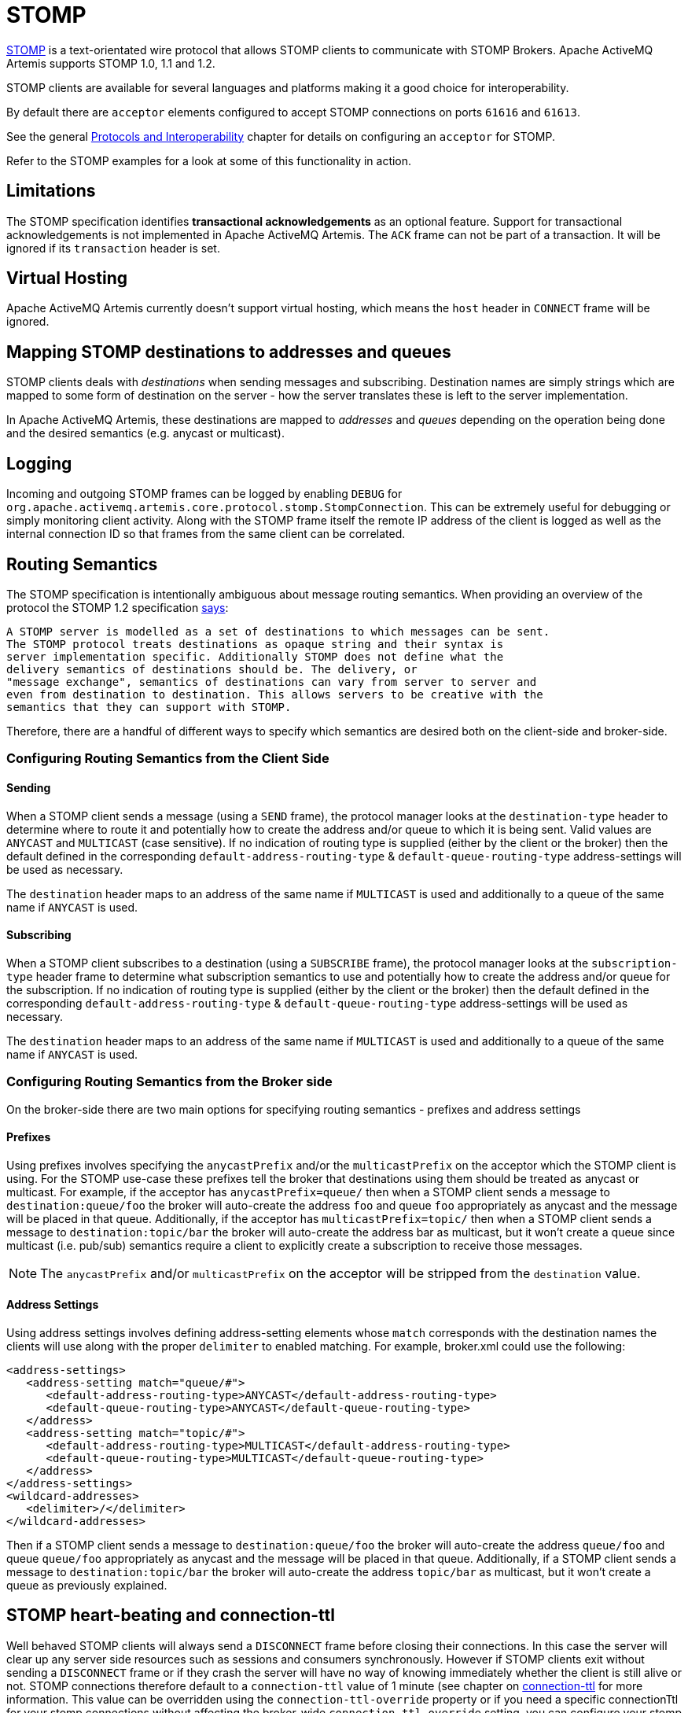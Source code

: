 = STOMP
:idprefix:
:idseparator: -

https://stomp.github.io/[STOMP] is a text-orientated wire protocol that allows STOMP clients to communicate with STOMP Brokers.
Apache ActiveMQ Artemis supports STOMP 1.0, 1.1 and 1.2.

STOMP clients are available for several languages and platforms making it a good choice for interoperability.

By default there are `acceptor` elements configured to accept STOMP connections on ports `61616` and `61613`.

See the general xref:protocols-interoperability.adoc#protocols-and-interoperability[Protocols and Interoperability] chapter for details on configuring an `acceptor` for STOMP.

Refer to the STOMP examples for a look at some of this functionality in action.

== Limitations

The STOMP specification identifies *transactional acknowledgements* as an optional feature.
Support for transactional acknowledgements is not implemented in Apache ActiveMQ Artemis.
The `ACK` frame can not be part of a transaction.
It will be ignored if its `transaction` header is set.

== Virtual Hosting

Apache ActiveMQ Artemis currently doesn't support virtual hosting, which means the `host` header in `CONNECT` frame will be ignored.

== Mapping STOMP destinations to addresses and queues

STOMP clients deals with _destinations_ when sending messages and subscribing.
Destination names are simply strings which are mapped to some form of destination on the server - how the server translates these is left to the server implementation.

In Apache ActiveMQ Artemis, these destinations are mapped to _addresses_ and _queues_ depending on the operation being done and the desired semantics (e.g. anycast or multicast).

== Logging

Incoming and outgoing STOMP frames can be logged by enabling `DEBUG` for `org.apache.activemq.artemis.core.protocol.stomp.StompConnection`.
This can be extremely useful for debugging or simply monitoring client activity.
Along with the STOMP frame itself the remote IP address of the client is logged as well as the internal connection ID so that frames from the same client can be correlated.

== Routing Semantics

The STOMP specification is intentionally ambiguous about message routing semantics.
When providing an overview of the protocol the STOMP 1.2 specification https://stomp.github.io/stomp-specification-1.2.html#Protocol_Overview[says]:

----
A STOMP server is modelled as a set of destinations to which messages can be sent.
The STOMP protocol treats destinations as opaque string and their syntax is
server implementation specific. Additionally STOMP does not define what the
delivery semantics of destinations should be. The delivery, or
"message exchange", semantics of destinations can vary from server to server and
even from destination to destination. This allows servers to be creative with the
semantics that they can support with STOMP.
----

Therefore, there are a handful of different ways to specify which semantics are desired both on the client-side and broker-side.

=== Configuring Routing Semantics from the Client Side

==== Sending

When a STOMP client sends a message (using a `SEND` frame), the protocol manager looks at the `destination-type` header to determine where to route it and potentially how to create the address and/or queue to which it is being sent.
Valid values are `ANYCAST` and `MULTICAST` (case sensitive).
If no indication of routing type is supplied (either by the client or the broker) then the default defined in the corresponding `default-address-routing-type` & `default-queue-routing-type` address-settings will be used as necessary.

The `destination` header maps to an address of the same name if `MULTICAST` is used and additionally to a queue of the same name if `ANYCAST` is used.

==== Subscribing

When a STOMP client subscribes to a destination (using a `SUBSCRIBE` frame), the protocol manager looks at the `subscription-type` header frame to determine what subscription semantics to use and potentially how to create the address and/or queue for the subscription.
If no indication of routing type is supplied (either by the client or the broker) then the default defined in the corresponding `default-address-routing-type` & `default-queue-routing-type` address-settings will be used as necessary.

The `destination` header maps to an address of the same name if `MULTICAST` is used and additionally to a queue of the same name if `ANYCAST` is used.

=== Configuring Routing Semantics from the Broker side

On the broker-side there are two main options for specifying routing semantics - prefixes and address settings

==== Prefixes

Using prefixes involves specifying the `anycastPrefix` and/or the `multicastPrefix` on the acceptor which the STOMP client is using.
For the STOMP use-case these prefixes tell the broker that destinations using them should be treated as anycast or multicast.
For example, if the acceptor has `anycastPrefix=queue/` then when a STOMP client sends a message to `destination:queue/foo` the broker will auto-create the address `foo` and queue `foo` appropriately as anycast and the message will be placed in that queue.
Additionally, if the acceptor has `multicastPrefix=topic/` then when a STOMP client sends a message to `destination:topic/bar` the broker will auto-create the address bar as multicast, but it won't create a queue since multicast (i.e. pub/sub) semantics require a client to explicitly create a subscription to receive those messages.

NOTE: The `anycastPrefix` and/or `multicastPrefix` on the acceptor will be stripped from the `destination` value.

==== Address Settings

Using address settings involves defining address-setting elements whose `match` corresponds with the destination names the clients will use along with the proper `delimiter` to enabled matching.
For example, broker.xml could use the following:

[,xml]
----
<address-settings>
   <address-setting match="queue/#">
      <default-address-routing-type>ANYCAST</default-address-routing-type>
      <default-queue-routing-type>ANYCAST</default-queue-routing-type>
   </address>
   <address-setting match="topic/#">
      <default-address-routing-type>MULTICAST</default-address-routing-type>
      <default-queue-routing-type>MULTICAST</default-queue-routing-type>
   </address>
</address-settings>
<wildcard-addresses>
   <delimiter>/</delimiter>
</wildcard-addresses>
----

Then if a STOMP client sends a message to `destination:queue/foo` the broker will auto-create the address `queue/foo` and queue `queue/foo` appropriately as anycast and the message will be placed in that queue.
Additionally, if a STOMP client sends a message to `destination:topic/bar` the broker will auto-create the address `topic/bar` as multicast, but it won't create a queue as previously explained.

== STOMP heart-beating and connection-ttl

Well behaved STOMP clients will always send a `DISCONNECT` frame before closing their connections.
In this case the server will clear up any server side resources such as sessions and consumers synchronously.
However if STOMP clients exit without sending a `DISCONNECT` frame or if they crash the server will have no way of knowing immediately whether the client is still alive or not.
STOMP connections therefore default to a `connection-ttl` value of 1 minute (see chapter on xref:connection-ttl.adoc#detecting-dead-connections[connection-ttl] for more information.
This value can be overridden using the `connection-ttl-override` property or if you need a specific connectionTtl for your stomp connections without affecting the broker-wide `connection-ttl-override` setting, you can configure your stomp acceptor with the `connectionTtl` property, which is used to set the ttl for connections that are created from that acceptor.
For example:

[,xml]
----
<acceptor name="stomp-acceptor">tcp://localhost:61613?protocols=STOMP;connectionTtl=20000</acceptor>
----

The above configuration will make sure that any STOMP connection that is created from that acceptor and does not include a `heart-beat` header or disables client-to-server heart-beats by specifying a `0` value will have its `connection-ttl` set to 20 seconds.
The `connectionTtl` set on an acceptor will take precedence over `connection-ttl-override`.
The default `connectionTtl` is 60,000 milliseconds.

Since STOMP 1.0 does not support heart-beating then all connections from STOMP 1.0 clients will have a connection TTL imposed upon them by the broker based on the aforementioned configuration options.
Likewise, any STOMP 1.1 or 1.2 clients that don't specify a `heart-beat` header or disable client-to-server heart-beating (e.g. by sending `0,X` in the `heart-beat` header) will have a connection TTL imposed upon them by the broker.

For STOMP 1.1 and 1.2 clients which send a non-zero client-to-server `heart-beat` header value then their connection TTL will be set accordingly.
However, the broker will not strictly set the connection TTL to the same value as the specified in the `heart-beat` since even small network delays could then cause spurious disconnects.
Instead, the client-to-server value in the `heart-beat` will be multiplied by the `heartBeatToConnectionTtlModifier` specified on the acceptor.
The `heartBeatToConnectionTtlModifier` is a decimal value that defaults to `2.0` so for example, if a client sends a `heart-beat` header of `1000,0` the connection TTL will be set to `2000` so that the data or ping frames sent every 1000 milliseconds will have a sufficient cushion so as not to be considered late and trigger a disconnect.
This is also in accordance with the STOMP 1.1 and 1.2 specifications which both state, "because of timing inaccuracies, the receiver SHOULD be tolerant and take into account an error margin."

The minimum and maximum connection TTL allowed can also be specified on the acceptor via the `connectionTtlMin` and `connectionTtlMax` properties respectively.
The default `connectionTtlMin` is 1000 and the default `connectionTtlMax` is Java's `Long.MAX_VALUE` meaning there essentially is no max connection TTL by default.
Keep in mind that the `heartBeatToConnectionTtlModifier` is relevant here.
For example, if a client sends a `heart-beat` header of `20000,0` and the acceptor is using a `connectionTtlMax` of `30000` and a default `heartBeatToConnectionTtlModifier` of `2.0` then the connection TTL would be `40000` (i.e. `20000` * `2.0`) which would exceed the `connectionTtlMax`.
In this case the server would respond to the client with a `heart-beat` header of `0,15000` (i.e. `30000` / `2.0`).
As described previously, this is to make sure there is a sufficient cushion for the client heart-beats in accordance with the STOMP 1.1 and 1.2 specifications.
The same kind of calculation is done for `connectionTtlMin`.

The minimum server-to-client heart-beat value is 500ms.

[NOTE]
====


Please note that the STOMP protocol version 1.0 does not contain any heart-beat frame.
It is therefore the user's responsibility to make sure data is sent within connection-ttl or the server will assume the client is dead and clean up server side resources.
With STOMP 1.1 users can use heart-beats to maintain the life cycle of stomp connections.
====

== Selector/Filter expressions

STOMP subscribers can specify an expression used to select or filter what the subscriber receives using the `selector` header.
The filter expression syntax follows the _core filter syntax_ described in the xref:filter-expressions.adoc#filter-expressions[Filter Expressions] documentation.

== STOMP and JMS interoperability

=== Sending and consuming STOMP message from JMS or Core API

STOMP is mainly a text-orientated protocol.
To make it simpler to interoperate with JMS and Core API, our STOMP implementation checks for presence of the `content-length` header to decide how to map a STOMP 1.0 message to a JMS Message or a Core message.

If the STOMP 1.0 message does _not_ have a `content-length` header, it will be mapped to a JMS _TextMessage_ or a Core message with a _single nullable SimpleString in the body buffer_.

Alternatively, if the STOMP 1.0 message _has_ a `content-length` header, it will be mapped to a JMS _BytesMessage_ or a Core message with a _byte[] in the body buffer_.

The same logic applies when mapping a JMS message or a Core message to STOMP.
A STOMP 1.0 client can check the presence of the `content-length` header to determine the type of the message body (String or bytes).

=== Message IDs for STOMP messages

When receiving STOMP messages via a JMS consumer or a QueueBrowser, the messages have no properties like JMSMessageID by default.
However this may bring some inconvenience to clients who wants an ID for their purpose.
The broker STOMP provides a parameter to enable message ID on each incoming STOMP message.
If you want each STOMP message to have a unique ID, just set the `stompEnableMessageId` to true.
For example:

[,xml]
----
<acceptor name="stomp-acceptor">tcp://localhost:61613?protocols=STOMP;stompEnableMessageId=true</acceptor>
----

When the server starts with the above setting, each stomp message sent through this acceptor will have an extra property added.
The property key is `amqMessageId` and the value is a String representation of a long type internal message id prefixed with `STOMP`, like:

----
amqMessageId : STOMP12345
----

The default `stompEnableMessageId` value is `false`.

== Durable Subscriptions

The `SUBSCRIBE` and `UNSUBSCRIBE` frames can be augmented with special headers to create and destroy durable subscriptions respectively.

To create a durable subscription the `client-id` header must be set on the `CONNECT` frame and the `durable-subscription-name` must be set on the `SUBSCRIBE` frame.
The combination of these two headers will form the identity of the durable subscription.

To delete a durable subscription the `client-id` header must be set on the `CONNECT` frame and the `durable-subscription-name` must be set on the `UNSUBSCRIBE` frame.
The values for these headers should match what was set on the `SUBSCRIBE` frame to delete the corresponding durable subscription.

Aside from `durable-subscription-name`, the broker also supports `durable-subscriber-name` (a deprecated property used before `durable-subscription-name`) as well as `activemq.subscriptionName` from ActiveMQ "Classic".
This is the order of precedence if the frame contains more than one of these:

1) `durable-subscriber-name` 2) `durable-subscription-name` 3) `activemq.subscriptionName`

It is possible to pre-configure durable subscriptions since the STOMP implementation creates the queue used for the durable subscription in a deterministic way (i.e. using the format of `client-id`.`subscription-name`).
For example, if you wanted to configure a durable subscription on the address `myAddress` with a client-id of `myclientid` and a subscription name of `mysubscription` then configure the durable subscription:

[,xml]
----
<addresses>
   <address name="myAddress">
      <multicast>
         <queue name="myclientid.mysubscription"/>
      </multicast>
   </address>
</addresses>
----

== Handling of Large Messages with STOMP

STOMP clients may send very large frame bodies which can exceed the size of the broker's internal buffer, causing unexpected errors.
To prevent this situation from happening, the broker provides a STOMP configuration attribute `stompMinLargeMessageSize`.
This attribute can be configured inside a stomp acceptor, as a parameter.
For example:

[,xml]
----
<acceptor name="stomp-acceptor">tcp://localhost:61613?protocols=STOMP;stompMinLargeMessageSize=10240</acceptor>
----

The type of this attribute is integer.
When this attributed is configured, the broker will check the size of the body of each STOMP frame arrived from connections established with this acceptor.
If the size of the body is equal or greater than the value of `stompMinLargeMessageSize`, the message will be persisted as a large message.
When a large message is delivered to a STOMP consumer, the broker will automatically handle the conversion from a large message to a normal message, before sending it to the client.

If a large message is compressed, the server will uncompressed it before sending it to stomp clients.
The default value of `stompMinLargeMessageSize` is the same as the default value of xref:large-messages.adoc#configuring-the-core-client[minLargeMessageSize].

== Web Sockets

Apache ActiveMQ Artemis also supports STOMP over https://html.spec.whatwg.org/multipage/web-sockets.html[Web Sockets].
Modern web browsers which support Web Sockets can send and receive STOMP messages.

STOMP over Web Sockets is supported via the normal STOMP acceptor:

[,xml]
----
<acceptor name="stomp-ws-acceptor">tcp://localhost:61614?protocols=STOMP</acceptor>
----

With this configuration, Apache ActiveMQ Artemis will accept STOMP connections over Web Sockets on the port `61614`.
Web browsers can then connect to `ws://<server>:61614` using a Web Socket to send and receive STOMP messages.

A companion JavaScript library to ease client-side development is available from https://github.com/jmesnil/stomp-websocket[GitHub] (please see its http://jmesnil.net/stomp-websocket/doc/[documentation] for a complete description).

The payload length of Web Socket frames can vary between client implementations.
By default the broker will accept frames with a payload length of 65,536.
If the client needs to send payloads longer than this in a single frame this length can be adjusted by using the `webSocketMaxFramePayloadLength` URL parameter on the acceptor.
In previous version this was configured via the similarly named `stompMaxFramePayloadLength` acceptor URL parameter.

Web Socket frames can be encoded as either https://datatracker.ietf.org/doc/html/rfc6455#section-11.8[binary or text].
By default the broker encodes them as binary.
However, this can be changed by using the `webSocketEncoderType` acceptor URL parameter.
Valid values are `binary` and `text`.

The `stomp-websockets` example shows how to configure an Apache ActiveMQ Artemis broker to have web browsers and Java applications exchanges messages.

== Flow Control

STOMP clients can use the `consumer-window-size` header on the `SUBSCRIBE` frame to control the flow of messages to clients.
This is broadly discussed in the xref:flow-control.adoc#flow-control[Flow Control] chapter.

This ability is similar to the `activemq.prefetchSize` header supported by ActiveMQ "Classic".
However, that header specifies the size in terms of _messages_ whereas `consumer-window-size` specifies the size in terms of _bytes_.
ActiveMQ Artemis supports the `activemq.prefetchSize` header for backwards compatibility but the value will be interpreted as _bytes_ just like `consumer-window-size` would be.
If both `activemq.prefetchSize` and `consumer-window-size` are set then the value for `consumer-window-size` will be used.

Setting `consumer-window-size` to `0` will ensure that once a STOMP client receives a message that it will _not_ receive another one until it sends the appropriate `ACK` or `NACK` frame for the message it already has.

Setting `consumer-window-size` to a value _greater than_ `0` will allow it to receive messages until the cumulative bytes of those messages reaches the configured size.
Once that happens the client will not receive any more messages until it sends the appropriate `ACK` or `NACK` frame for the messages it already has.

Setting `consumer-window-size` to `-1` means there is no flow control and the broker will dispatch messages to clients as fast as it can.

Flow control can be configured at the `acceptor` as well using the `stompConsumerWindowSize` URL parameter.
This value is `10240` (i.e. 10K) by default for clients using `client` and `client-individual` acknowledgement modes.
It is `-1` for clients using the `auto` acknowledgement mode.
Even if `stompConsumerWindowSize` is set on the STOMP `acceptor` it will be overriden by the value provided by individual clients using the `consumer-window-size` header on their `SUBSCRIBE` frame.

[NOTE]
====


The `stompConsumerWindowSize` URL parameter used to be called `stompConsumerCredits` but was changed to be more consistent with the new header name (i.e. `consumer-window-size`).
The `stompConsumerCredits` parameter is deprecated but it will still work for the time being.
====

Using the <<logging,DEBUG logging>> mentioned earlier it is possible to see the size of the `MESSAGE` frames dispatched to clients.
This can help when trying to determine the best `consumer-window-size` setting.
